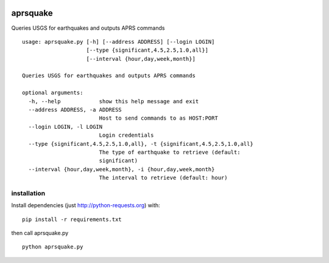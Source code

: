 |Build Status| |Coverage Status|

aprsquake
=========

Queries USGS for earthquakes and outputs APRS commands

::

    usage: aprsquake.py [-h] [--address ADDRESS] [--login LOGIN]
                        [--type {significant,4.5,2.5,1.0,all}]
                        [--interval {hour,day,week,month}]

    Queries USGS for earthquakes and outputs APRS commands

    optional arguments:
      -h, --help            show this help message and exit
      --address ADDRESS, -a ADDRESS
                            Host to send commands to as HOST:PORT
      --login LOGIN, -l LOGIN
                            Login credentials
      --type {significant,4.5,2.5,1.0,all}, -t {significant,4.5,2.5,1.0,all}
                            The type of earthquake to retrieve (default:
                            significant)
      --interval {hour,day,week,month}, -i {hour,day,week,month}
                            The interval to retrieve (default: hour)

installation
------------

Install dependencies (just http://python-requests.org) with:

::

    pip install -r requirements.txt

then call aprsquake.py

::

    python aprsquake.py

.. |Build Status| image:: https://travis-ci.org/casell/aprsquake.svg?branch=master
   :target: https://travis-ci.org/casell/aprsquake

.. |Coverage Status| image:: https://coveralls.io/repos/casell/aprsquake/badge.png
  :target: https://coveralls.io/r/casell/aprsquake
